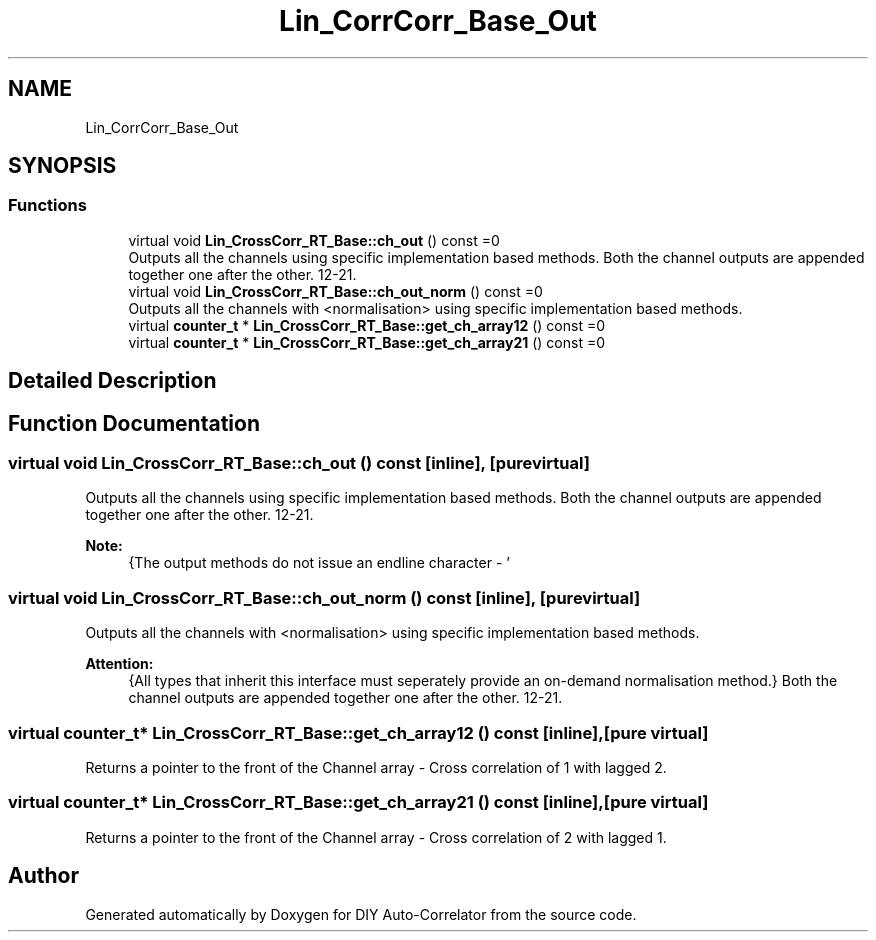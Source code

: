 .TH "Lin_CorrCorr_Base_Out" 3 "Fri Sep 3 2021" "Version 1.0" "DIY Auto-Correlator" \" -*- nroff -*-
.ad l
.nh
.SH NAME
Lin_CorrCorr_Base_Out
.SH SYNOPSIS
.br
.PP
.SS "Functions"

.in +1c
.ti -1c
.RI "virtual void \fBLin_CrossCorr_RT_Base::ch_out\fP () const =0"
.br
.RI "Outputs all the channels using specific implementation based methods\&. Both the channel outputs are appended together one after the other\&. 12-21\&. "
.ti -1c
.RI "virtual void \fBLin_CrossCorr_RT_Base::ch_out_norm\fP () const =0"
.br
.RI "Outputs all the channels with \fB\fP <normalisation> using specific implementation based methods\&. "
.ti -1c
.RI "virtual \fBcounter_t\fP * \fBLin_CrossCorr_RT_Base::get_ch_array12\fP () const =0"
.br
.ti -1c
.RI "virtual \fBcounter_t\fP * \fBLin_CrossCorr_RT_Base::get_ch_array21\fP () const =0"
.br
.in -1c
.SH "Detailed Description"
.PP 

.SH "Function Documentation"
.PP 
.SS "virtual void Lin_CrossCorr_RT_Base::ch_out () const\fC [inline]\fP, \fC [pure virtual]\fP"

.PP
Outputs all the channels using specific implementation based methods\&. Both the channel outputs are appended together one after the other\&. 12-21\&. 
.PP
\fBNote:\fP
.RS 4
{The output methods do not issue an endline character - '
.br
' after the output is complete\&. That responsibility is reserved for end user\&.} 
.RE
.PP

.SS "virtual void Lin_CrossCorr_RT_Base::ch_out_norm () const\fC [inline]\fP, \fC [pure virtual]\fP"

.PP
Outputs all the channels with \fB\fP <normalisation> using specific implementation based methods\&. 
.PP
\fBAttention:\fP
.RS 4
{All types that inherit this interface must seperately provide an on-demand normalisation method\&.} Both the channel outputs are appended together one after the other\&. 12-21\&. 
.RE
.PP

.SS "virtual \fBcounter_t\fP* Lin_CrossCorr_RT_Base::get_ch_array12 () const\fC [inline]\fP, \fC [pure virtual]\fP"
Returns a pointer to the front of the Channel array - Cross correlation of 1 with lagged 2\&. 
.SS "virtual \fBcounter_t\fP* Lin_CrossCorr_RT_Base::get_ch_array21 () const\fC [inline]\fP, \fC [pure virtual]\fP"
Returns a pointer to the front of the Channel array - Cross correlation of 2 with lagged 1\&. 
.SH "Author"
.PP 
Generated automatically by Doxygen for DIY Auto-Correlator from the source code\&.
